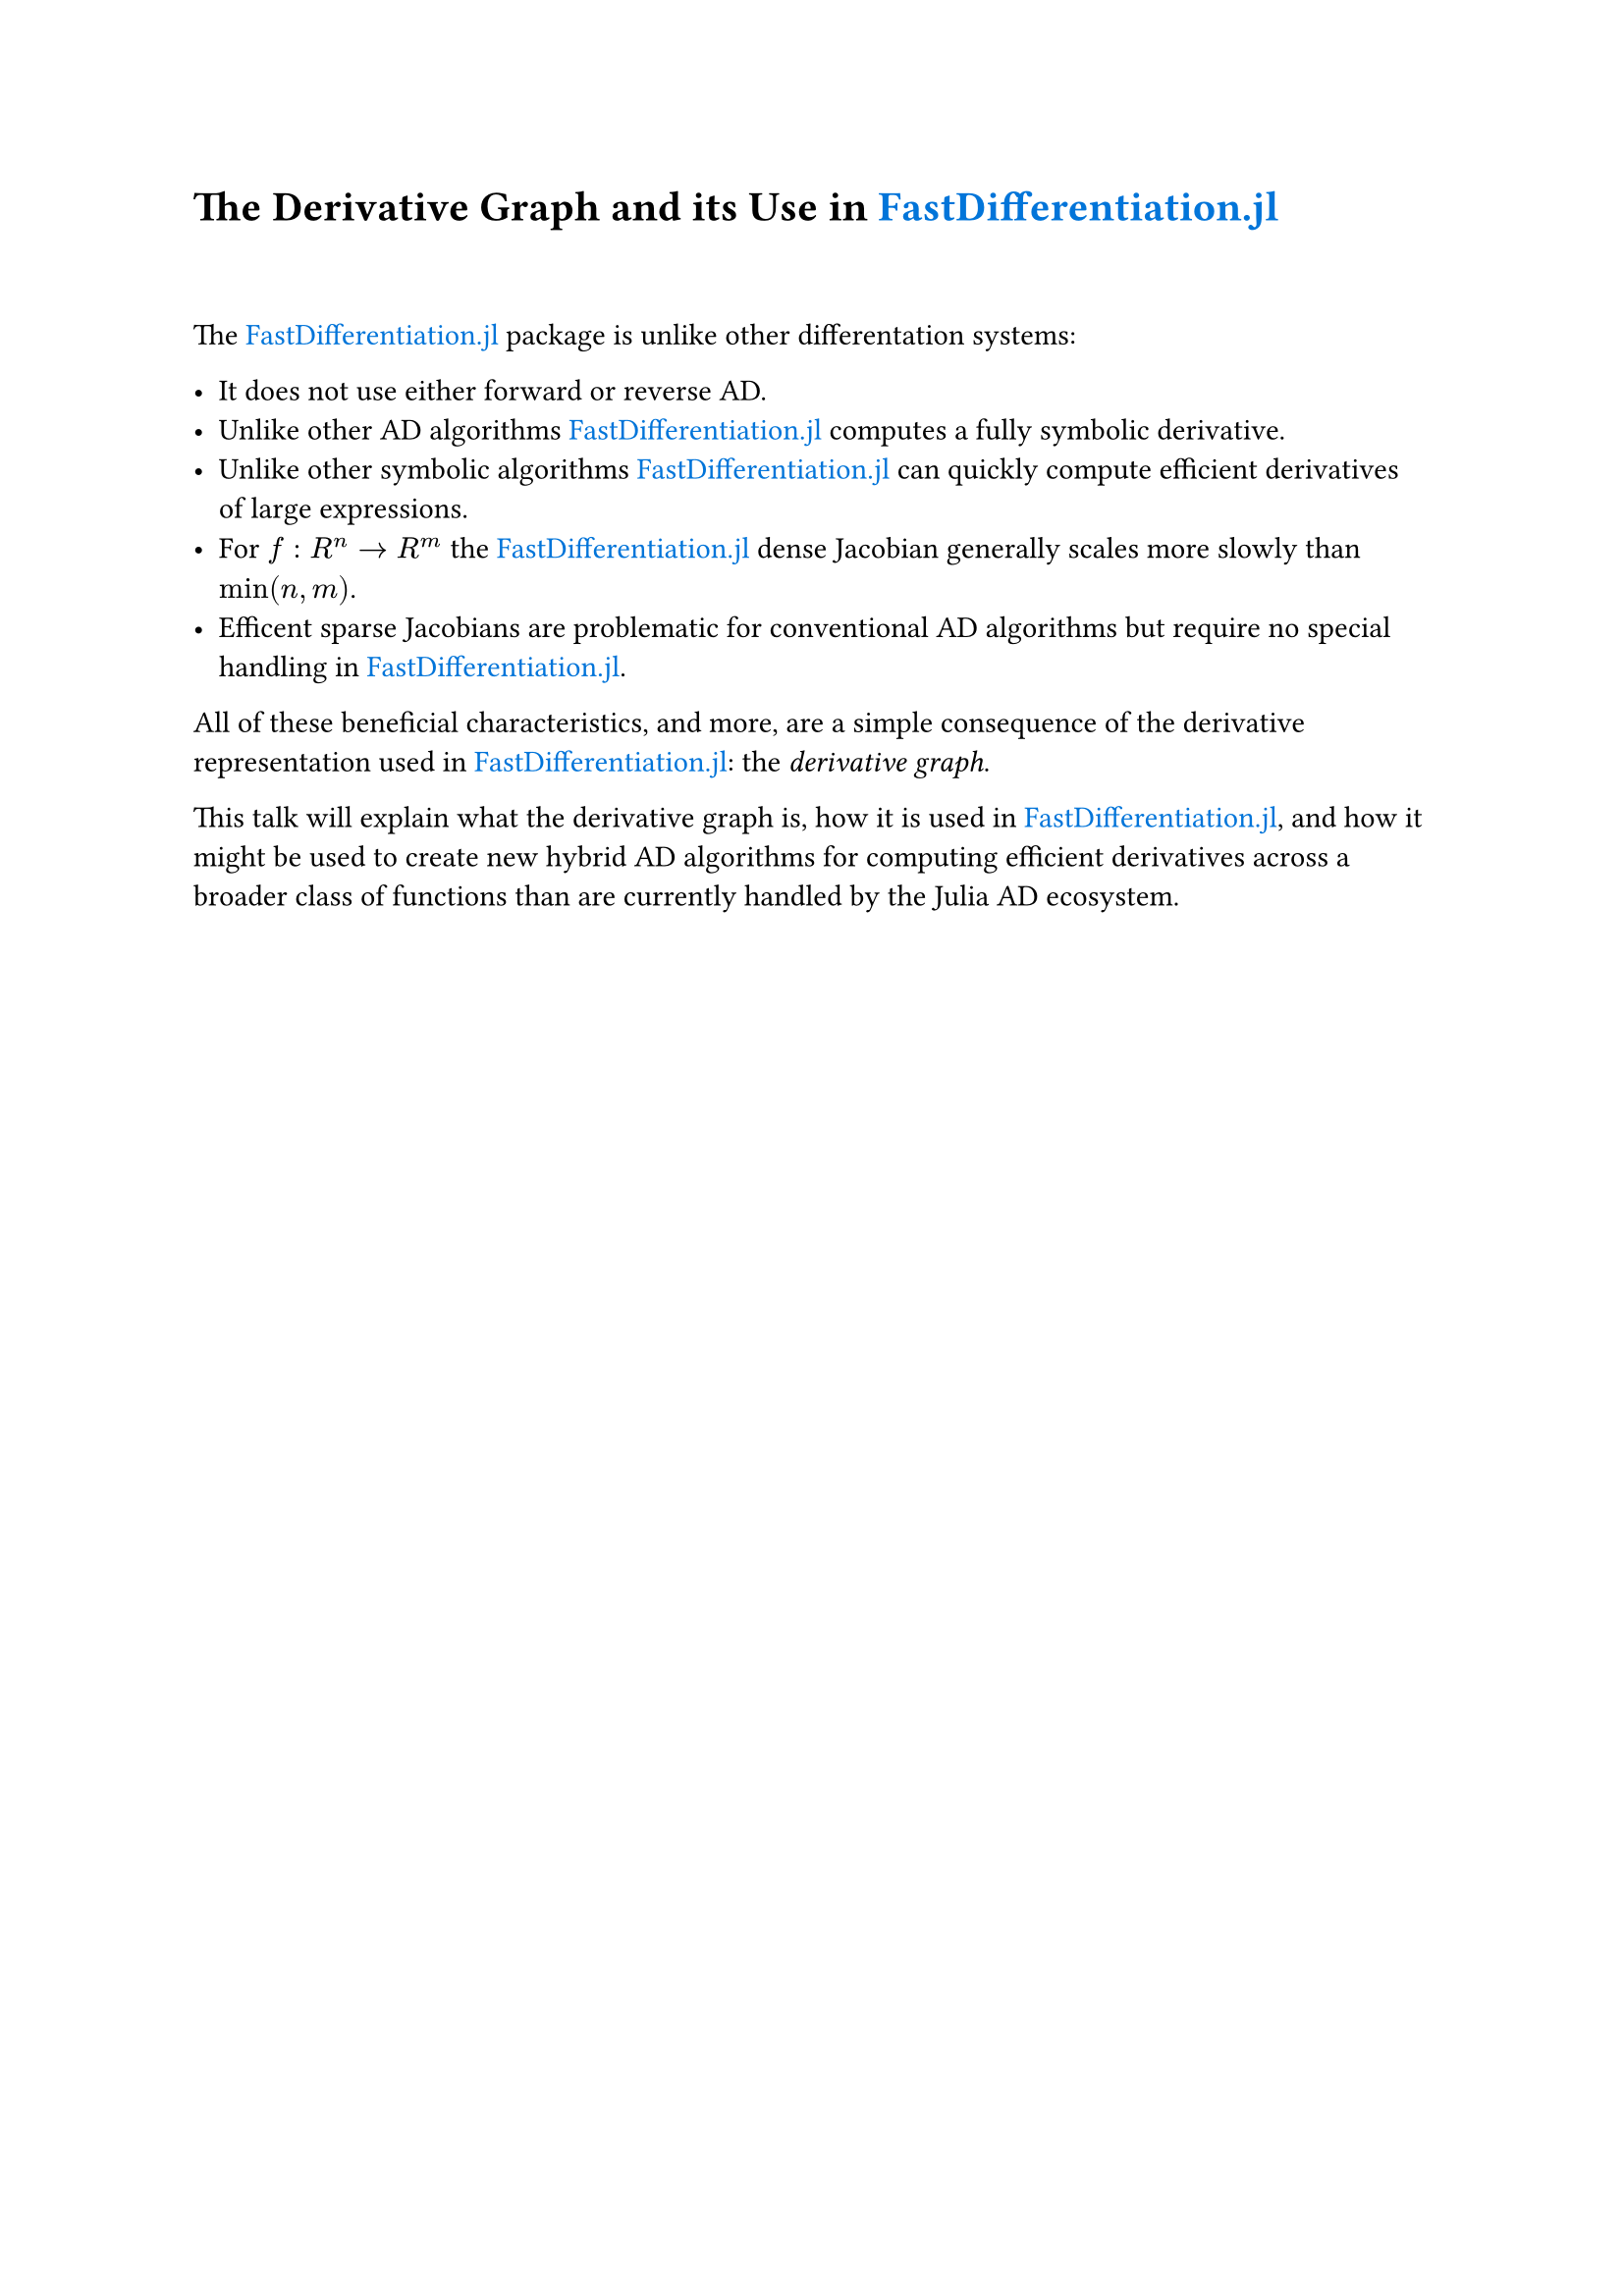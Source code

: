#show link: set text(blue)

= The Derivative Graph and its Use in #link("https://github.com/brianguenter/FastDifferentiation.jl","FastDifferentiation.jl")

#v(30pt)

The #link("https://github.com/brianguenter/FastDifferentiation.jl","FastDifferentiation.jl") package is unlike other differentation systems:

- It does not use either forward or reverse AD.
- Unlike other AD algorithms #link("https://github.com/brianguenter/FastDifferentiation.jl","FastDifferentiation.jl") computes a fully symbolic derivative.
- Unlike other symbolic algorithms #link("https://github.com/brianguenter/FastDifferentiation.jl","FastDifferentiation.jl") can quickly compute efficient derivatives of large expressions.
- For $f:R^n -> R^m$ the  #link("https://github.com/brianguenter/FastDifferentiation.jl","FastDifferentiation.jl") dense Jacobian generally scales more slowly than $text("min")(n,m)$.
- Efficent sparse Jacobians are problematic for conventional AD algorithms but require no special handling in #link("https://github.com/brianguenter/FastDifferentiation.jl","FastDifferentiation.jl").

All of these beneficial characteristics, and more, are a simple consequence of the derivative representation used in #link("https://github.com/brianguenter/FastDifferentiation.jl","FastDifferentiation.jl"): the _derivative graph_.

This talk will explain what the derivative graph is, how it is used in #link("https://github.com/brianguenter/FastDifferentiation.jl","FastDifferentiation.jl"), and how it might be used to create new hybrid AD algorithms for computing efficient derivatives across a broader class of functions than are currently handled by the Julia AD ecosystem.
